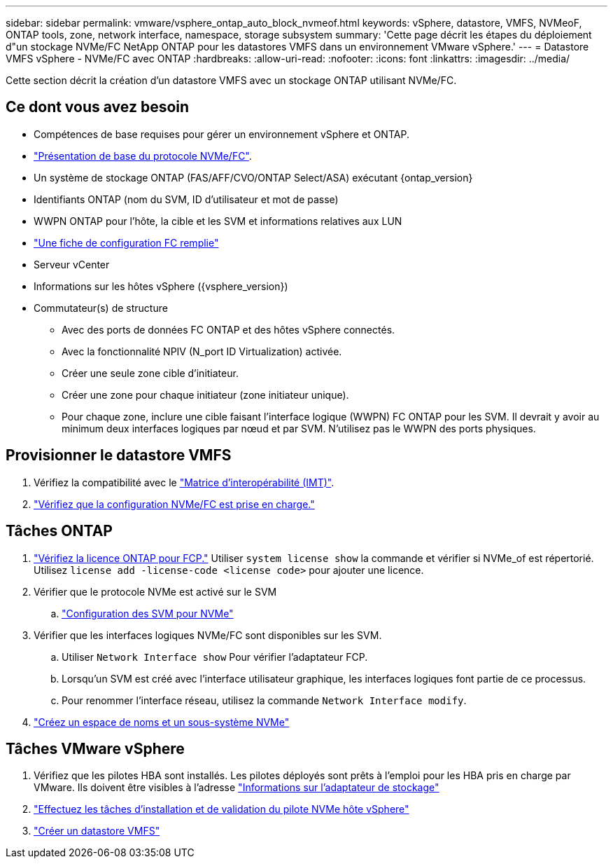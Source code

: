 ---
sidebar: sidebar 
permalink: vmware/vsphere_ontap_auto_block_nvmeof.html 
keywords: vSphere, datastore, VMFS, NVMeoF, ONTAP tools, zone, network interface, namespace, storage subsystem 
summary: 'Cette page décrit les étapes du déploiement d"un stockage NVMe/FC NetApp ONTAP pour les datastores VMFS dans un environnement VMware vSphere.' 
---
= Datastore VMFS vSphere - NVMe/FC avec ONTAP
:hardbreaks:
:allow-uri-read: 
:nofooter: 
:icons: font
:linkattrs: 
:imagesdir: ../media/


[role="lead"]
Cette section décrit la création d'un datastore VMFS avec un stockage ONTAP utilisant NVMe/FC.



== Ce dont vous avez besoin

* Compétences de base requises pour gérer un environnement vSphere et ONTAP.
* link:++https://techdocs.broadcom.com/us/en/vmware-cis/vsphere/vsphere/7-0/vsphere-storage-7-0/about-vmware-nvme-storage/vmware-nvme-concepts/basic-vmware-nvme-architecture.html++["Présentation de base du protocole NVMe/FC"].
* Un système de stockage ONTAP (FAS/AFF/CVO/ONTAP Select/ASA) exécutant {ontap_version}
* Identifiants ONTAP (nom du SVM, ID d'utilisateur et mot de passe)
* WWPN ONTAP pour l'hôte, la cible et les SVM et informations relatives aux LUN
* link:++https://docs.netapp.com/ontap-9/topic/com.netapp.doc.exp-fc-esx-cpg/GUID-429C4DDD-5EC0-4DBD-8EA8-76082AB7ADEC.html++["Une fiche de configuration FC remplie"]
* Serveur vCenter
* Informations sur les hôtes vSphere ({vsphere_version})
* Commutateur(s) de structure
+
** Avec des ports de données FC ONTAP et des hôtes vSphere connectés.
** Avec la fonctionnalité NPIV (N_port ID Virtualization) activée.
** Créer une seule zone cible d'initiateur.
** Créer une zone pour chaque initiateur (zone initiateur unique).
** Pour chaque zone, inclure une cible faisant l'interface logique (WWPN) FC ONTAP pour les SVM. Il devrait y avoir au minimum deux interfaces logiques par nœud et par SVM. N'utilisez pas le WWPN des ports physiques.






== Provisionner le datastore VMFS

. Vérifiez la compatibilité avec le https://mysupport.netapp.com/matrix["Matrice d'interopérabilité (IMT)"].
. link:++https://docs.netapp.com/ontap-9/topic/com.netapp.doc.exp-fc-esx-cpg/GUID-7D444A0D-02CE-4A21-8017-CB1DC99EFD9A.html++["Vérifiez que la configuration NVMe/FC est prise en charge."]




== Tâches ONTAP

. link:https://docs.netapp.com/us-en/ontap-cli-98/system-license-show.html["Vérifiez la licence ONTAP pour FCP."] Utiliser `system license show` la commande et vérifier si NVMe_of est répertorié. Utilisez `license add -license-code <license code>` pour ajouter une licence.
. Vérifier que le protocole NVMe est activé sur le SVM
+
.. link:++https://docs.netapp.com/ontap-9/topic/com.netapp.doc.dot-cm-sanag/GUID-CDDBD7F4-2089-4466-892F-F2DFF5798B1C.html++["Configuration des SVM pour NVMe"]


. Vérifier que les interfaces logiques NVMe/FC sont disponibles sur les SVM.
+
.. Utiliser `Network Interface show` Pour vérifier l'adaptateur FCP.
.. Lorsqu'un SVM est créé avec l'interface utilisateur graphique, les interfaces logiques font partie de ce processus.
.. Pour renommer l'interface réseau, utilisez la commande `Network Interface modify`.


. link:++https://docs.netapp.com/ontap-9/topic/com.netapp.doc.dot-cm-sanag/GUID-BBBAB2E4-E106-4355-B95C-C3626DCD5088.html++["Créez un espace de noms et un sous-système NVMe"]




== Tâches VMware vSphere

. Vérifiez que les pilotes HBA sont installés. Les pilotes déployés sont prêts à l'emploi pour les HBA pris en charge par VMware. Ils doivent être visibles à l'adresse link:++https://docs.vmware.com/en/VMware-vSphere/7.0/com.vmware.vsphere.storage.doc/GUID-ED20B7BE-0D1C-4BF7-85C9-631D45D96FEC.html++["Informations sur l'adaptateur de stockage"]
. link:++https://docs.netapp.com/us-en/ontap-sanhost/nvme_esxi_7.html++["Effectuez les tâches d'installation et de validation du pilote NVMe hôte vSphere"]
. link:++https://techdocs.broadcom.com/us/en/vmware-cis/vsphere/vsphere/7-0/vsphere-storage-7-0/working-with-datastores-in-vsphere-storage-environment/creating-vsphere-datastores/create-a-vsphere-vmfs-datastore.html++["Créer un datastore VMFS"]

